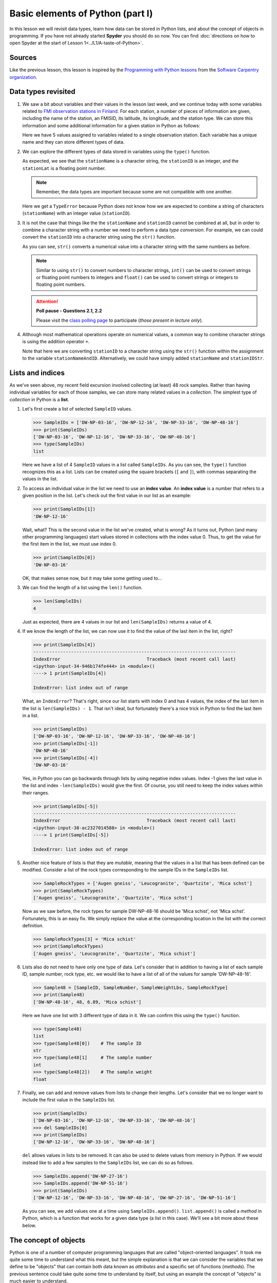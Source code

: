 Basic elements of Python (part I)
=================================

In this lesson we will revisit data types, learn how data can be stored in Python lists, and about the concept of objects in programming.
If you have not already started **Spyder** you should do so now.
You can find :doc:`directions on how to open Spyder at the start of Lesson 1<../L1/A-taste-of-Python>`.

Sources
-------

Like the previous lesson, this lesson is inspired by the `Programming with Python lessons <https://swcarpentry.github.io/python-novice-inflammation/>`__ from the `Software Carpentry organization <http://software-carpentry.org/>`__.

Data types revisited
--------------------

1. We saw a bit about variables and their values in the lesson last week, and we continue today with some variables related to `FMI observation stations in Finland <http://en.ilmatieteenlaitos.fi/observation-stations>`__.
   For each station, a number of pieces of information are given, including the name of the station, an FMISID, its latitude, its longitude, and the station type.
   We can store this information and some additional information for a given station in Python as follows:

   .. ipython:: python

    stationName = 'Helsinki Kaisaniemi'
    stationID = 100971
    stationLat = 60.18
    stationLong = 24.94
    stationType = 'Weather stations'

   Here we have 5 values assigned to variables related to a single observation station.
   Each variable has a unique name and they can store different types of data.

2. We can explore the different types of data stored in variables using the ``type()`` function.

   .. ipython:: python

    type(stationName)
    type(stationID)
    type(stationLat)

   As expected, we see that the ``stationName`` is a character string, the ``stationID`` is an integer, and the ``stationLat`` is a floating point number.

   .. note::
    Remember, the data types are important because some are not compatible with one another.

   .. ipython:: python

    stationName + stationID

   Here we get a ``TypeError`` because Python does not know how we are expected to combine a string of characters (``stationName``) with an integer value (``stationID``).

3. It is not the case that things like the the ``stationName`` and ``stationID`` cannot be combined at all, but in order to combine a character string with a number we need to perform a data *type conversion*.
   For example, we can could convert the ``stationID`` into a character string using the ``str()`` function.

   .. ipython:: python

    stationIDStr = str(stationID)
    type(stationIDStr)
    print(stationIDStr)

   As you can see, ``str()`` converts a numerical value into a character string with the same numbers as before.

   .. note::
    Similar to using ``str()`` to convert numbers to character strings, ``int()`` can be used to convert strings or floating point numbers to integers and ``float()`` can be used to convert strings or integers to floating point numbers.

   .. attention::
    **Poll pause - Questions 2.1, 2.2**

    Please visit the `class polling page <https://geo-python.github.io/poll>`__ to participate (*those present in lecture only*).

4. Although most mathematical operations operate on numerical values, a common way to combine character strings is using the addition operator ``+``.

   .. ipython:: python

    stationNameAndID = stationName + ": " + str(stationID)
    print(stationNameAndID)

   Note that here we are converting ``stationID`` to a character string using the ``str()`` function within the assignment to the variable ``stationNameAndID``.
   Alternatively, we could have simply added ``stationName`` and ``stationIDStr``.

Lists and indices
-----------------

As we've seen above, my recent field excursion involved collecting (at
least) 48 rock samples. Rather than having individual variables for each
of those samples, we can store many related values in a *collection*.
The simplest type of *collection* in Python is a **list**.

1. Let's first create a list of selected ``SampleID`` values.

   .. code:: python

       >>> SampleIDs = ['DW-NP-03-16', 'DW-NP-12-16', 'DW-NP-33-16', 'DW-NP-48-16']
       >>> print(SampleIDs)
       ['DW-NP-03-16', 'DW-NP-12-16', 'DW-NP-33-16', 'DW-NP-48-16']
       >>> type(SampleIDs)
       list

   Here we have a list of 4 ``SampleID`` values in a list called
   ``SampleIDs``. As you can see, the ``type()`` function recognizes
   this as a list. Lists can be created using the square brackets (``[``
   and ``]``), with commas separating the values in the list.
2. To access an individual value in the list we need to use an **index
   value**. An **index value** is a number that refers to a given
   position in the list. Let's check out the first value in our list as
   an example:

   .. code:: python

       >>> print(SampleIDs[1])
       'DW-NP-12-16'

   Wait, what? This is the second value in the list we've created, what
   is wrong? As it turns out, Python (and many other programming
   languages) start values stored in collections with the index value 0.
   Thus, to get the value for the first item in the list, we must use
   index 0.

   .. code:: python

       >>> print(SampleIDs[0])
       'DW-NP-03-16'

   OK, that makes sense now, but it may take some getting used to...
3. We can find the length of a list using the ``len()`` function.

   .. code:: python

       >>> len(SampleIDs)
       4

   Just as expected, there are 4 values in our list and
   ``len(SampleIDs)`` returns a value of 4.
4. If we know the length of the list, we can now use it to find the
   value of the last item in the list, right?

   .. code:: python

       >>> print(SampleIDs[4])
       ---------------------------------------------------------------------------
       IndexError                                Traceback (most recent call last)
       <ipython-input-34-946b174fe444> in <module>()
       ----> 1 print(SampleIDs[4])

       IndexError: list index out of range

   What, an ``IndexError``? That's right, since our list starts with
   index 0 and has 4 values, the index of the last item in the list is
   ``len(SampleIDs) - 1``. That isn't ideal, but fortunately there's a
   nice trick in Python to find the last item in a list.

   .. code:: python

       >>> print(SampleIDs)
       ['DW-NP-03-16', 'DW-NP-12-16', 'DW-NP-33-16', 'DW-NP-48-16']
       >>> print(SampleIDs[-1])
       'DW-NP-48-16'
       >>> print(SampleIDs[-4])
       'DW-NP-03-16'

   Yes, in Python you can go backwards through lists by using negative
   index values. Index -1 gives the last value in the list and index
   ``-len(SampleIDs)`` would give the first. Of course, you still need
   to keep the index values within their ranges.

   .. code:: python

       >>> print(SampleIDs[-5])
       ---------------------------------------------------------------------------
       IndexError                                Traceback (most recent call last)
       <ipython-input-38-ac2327014588> in <module>()
       ----> 1 print(SampleIDs[-5])

       IndexError: list index out of range

5. Another nice feature of lists is that they are *mutable*, meaning
   that the values in a list that has been defined can be modified.
   Consider a list of the rock types corresponding to the sample IDs in
   the ``SampleIDs`` list.

   .. code:: python

       >>> SampleRockTypes = ['Augen gneiss', 'Leucogranite', 'Quartzite', 'Mica schst']
       >>> print(SampleRockTypes)
       ['Augen gneiss', 'Leucogranite', 'Quartzite', 'Mica schst']

   Now as we saw before, the rock types for sample DW-NP-48-16 should be
   'Mica schist', not 'Mica schst'. Fortunately, this is an easy fix. We
   simply replace the value at the corresponding location in the list
   with the correct definition.

   .. code:: python

       >>> SampleRockTypes[3] = 'Mica schist'
       >>> print(SampleRockTypes)
       ['Augen gneiss', 'Leucogranite', 'Quartzite', 'Mica schist']

6. Lists also do not need to have only one type of data. Let's consider
   that in addition to having a list of each sample ID, sample number,
   rock type, etc. we would like to have a list of all of the values for
   sample 'DW-NP-48-16'.

   .. code:: python

       >>> Sample48 = [SampleID, SampleNumber, SampleWeightLbs, SampleRockType]
       >>> print(Sample48)
       ['DW-NP-48-16', 48, 6.89, 'Mica schist']

   Here we have one list with 3 different type of data in it. We can
   confirm this using the ``type()`` function.

   .. code:: python

       >>> type(Sample48)
       list
       >>> type(Sample48[0])    # The sample ID
       str
       >>> type(Sample48[1]     # The sample number
       int
       >>> type(Sample48[2])    # The sample weight
       float

7. Finally, we can add and remove values from lists to change their
   lengths. Let's consider that we no longer want to include the first
   value in the ``SampleIDs`` list.

   .. code:: python

       >>> print(SampleIDs)
       ['DW-NP-03-16', 'DW-NP-12-16', 'DW-NP-33-16', 'DW-NP-48-16']
       >>> del SampleIDs[0]
       >>> print(SampleIDs)
       ['DW-NP-12-16', 'DW-NP-33-16', 'DW-NP-48-16']

   ``del`` allows values in lists to be removed. It can also be used to
   delete values from memory in Python. If we would instead like to add
   a few samples to the ``SampleIDs`` list, we can do so as follows.

   .. code:: python

       >>> SampleIDs.append('DW-NP-27-16')
       >>> SampleIDs.append('DW-NP-51-16')
       >>> print(SampleIDs)
       ['DW-NP-12-16', 'DW-NP-33-16', 'DW-NP-48-16', 'DW-NP-27-16', 'DW-NP-51-16']

   As you can see, we add values one at a time using
   ``SampleIDs.append()``. ``list.append()`` is called a *method* in
   Python, which is a function that works for a given data type (a list
   in this case). We'll see a bit more about these below.

The concept of objects
----------------------

Python is one of a number of computer programming languages that are
called "object-oriented languages". It took me quite some time to
understand what this meant, but the simple explanation is that we can
consider the variables that we define to be "objects" that can contain
both data known as *attributes* and a specific set of functions
(*methods*). The previous sentence could take quite some time to
understand by itself, but using an example the concept of "objects" is
much easier to understand.

1. Let's consider our list ``SampleIDs``. As we know, we already have
   data in the list ``SampleIDs``, and we can modify that data using
   built-in *methods* such as ``SampleIDs.append()``. We can also do
   other things such as count the number of times a value occurs in a
   list, or where it occurs.

   .. code:: python

       >>> SampleIDs.count('DW-NP-27-16')    # The count method counts the number of occurences of a value
       1
       >>> SampleIDs.index('DW-NP-27-16')    # The index method gives the index value of an item in a list
       3

   The good news here is that our selected sample ID is only in the list
   once. Should we need to modify it for some reason, we also now know
   where it is in the list (index ``3``).
2. There are two other common methods for lists that we need to see.
   First, there is the ``.sort()`` method, used to sort values in a
   list. As you can see from when we appended the additional two sample
   IDs earlier, our list no longer has sample IDs in increasing order.
   We can fix that.

   .. code:: python

       >>> SampleIDs.sort()
       >>> print(SampleIDs)
       ['DW-NP-12-16', 'DW-NP-27-16', 'DW-NP-33-16', 'DW-NP-48-16', 'DW-NP-51-16']

   Yay, it works! A common mistake when sorting lists is to do something
   like ``SampleIDs = SampleIDs.sort()``. **Do not do this!** When
   sorting with ``.sort()`` the ``None`` value is returned (this is why
   there is no screen ouput when running ``SampleIDs.sort()``). If you
   then assign the output of ``SampleIDs.sort()`` to ``SampleIDs`` you
   will sort the list, but then overwrite its contents with the returned
   value ``None``. This means you've deleted the list contents (!).
3. The ``.reverse()`` method works the same way.

   .. code:: python

       >>> SampleIDs.reverse()   # Notice no output here...
       >>> print(SampleIDs)
       ['DW-NP-51-16', 'DW-NP-48-16', 'DW-NP-33-16', 'DW-NP-27-16', 'DW-NP-12-16']

   As you can see, the list has been reversed using the ``.reverse()``
   method, but there is no screen output when this occurs. Again, if you
   were to assign that output to ``SampleIDs`` the list would get
   reversed, but the contents would then be assigned ``None``.
4. We won't discuss any list *attributes* because as far as I know there
   aren't any, but we'll encounter some very useful *attributes* of
   other data types in the future.
